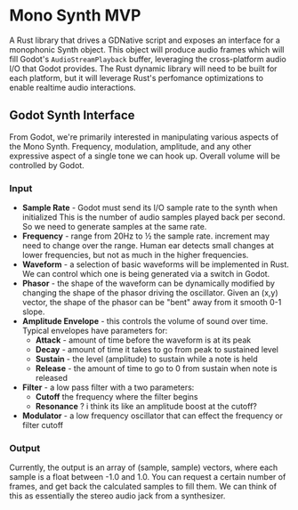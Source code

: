 * Mono Synth MVP

A Rust library that drives a GDNative script and exposes an interface for a
monophonic Synth object. This object will produce audio frames which will
fill Godot's ~AudioStreamPlayback~ buffer, leveraging the cross-platform
audio I/O that Godot provides. The Rust dynamic library will need to be built
for each platform, but it will leverage Rust's perfomance optimizations to
enable realtime audio interactions.

** Godot Synth Interface

From Godot, we're primarily interested in manipulating various aspects of
the Mono Synth. Frequency, modulation, amplitude, and any other expressive
aspect of a single tone we can hook up. Overall volume will be controlled
by Godot.

*** Input

- *Sample Rate* - Godot must send its I/O sample rate to the synth when initialized
  This is the number of audio samples played back per second. So we need to generate
  samples at the same rate.
- *Frequency* - range from 20Hz to ½ the sample rate. increment may need to change
  over the range. Human ear detects small changes at lower frequencies, but not as
  much in the higher frequencies.
- *Waveform* - a selection of basic waveforms will be implemented in Rust. We can
  control which one is being generated via a switch in Godot.
- *Phasor* - the shape of the waveform can be dynamically modified by changing the
  shape of the phasor driving the oscillator. Given an (x,y) vector, the shape of
  the phasor can be "bent" away from it smooth 0-1 slope.
- *Amplitude Envelope* - this controls the volume of sound over time. Typical envelopes
  have parameters for:
  - *Attack* - amount of time before the waveform is at its peak
  - *Decay* - amount of time it takes to go from peak to sustained level
  - *Sustain* - the level (amplitude) to sustain while a note is held
  - *Release* - the amount of time to go to 0 from sustain when note is released
- *Filter* - a low pass filter with a two parameters:
  - *Cutoff* the frequency where the filter begins
  - *Resonance* ? i think its like an amplitude boost at the cutoff?
- *Modulator* - a low frequency oscillator that can effect the frequency or filter cutoff


*** Output

Currently, the output is an array of (sample, sample) vectors, where each sample is
a float between -1.0 and 1.0. You can request a certain number of frames, and get back
the calculated samples to fill them. We can think of this as essentially the stereo
audio jack from a synthesizer.

  
